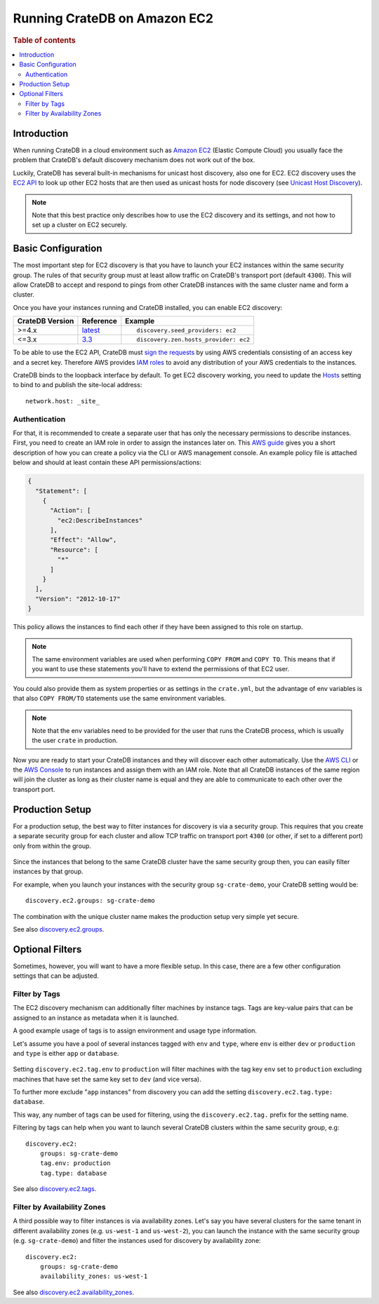 .. highlight:: yaml
.. _ec2_setup:

=============================
Running CrateDB on Amazon EC2
=============================

.. rubric:: Table of contents

.. contents::
   :local:

Introduction
============

When running CrateDB in a cloud environment such as `Amazon EC2`_ (Elastic
Compute Cloud) you usually face the problem that CrateDB's default discovery
mechanism does not work out of the box.

Luckily, CrateDB has several built-in mechanisms for unicast host discovery,
also one for EC2. EC2 discovery uses the `EC2 API`_ to look up other EC2 hosts
that are then used as unicast hosts for node discovery (see
`Unicast Host Discovery`_).

.. NOTE::

  Note that this best practice only describes how to use the EC2 discovery and
  its settings, and not how to set up a cluster on EC2 securely.

Basic Configuration
===================

The most important step for EC2 discovery is that you have to launch your EC2
instances within the same security group. The rules of that security group must
at least allow traffic on CrateDB's transport port (default ``4300``). This
will allow CrateDB to accept and respond to pings from other CrateDB instances
with the same cluster name and form a cluster.

Once you have your instances running and CrateDB installed, you can enable EC2
discovery:

+-----------------+-------------------+---------------------------------------+
| CrateDB Version | Reference         | Example                               |
+=================+===================+=======================================+
| >=4.x           | `latest`_         | ::                                    |
|                 |                   |                                       |
|                 |                   |     discovery.seed_providers: ec2     |
+-----------------+-------------------+---------------------------------------+
| <=3.x           | `3.3`_            | ::                                    |
|                 |                   |                                       |
|                 |                   |     discovery.zen.hosts_provider: ec2 |
+-----------------+-------------------+---------------------------------------+

To be able to use the EC2 API, CrateDB must `sign the requests`_ by using
AWS credentials consisting of an access key and a secret key. Therefore
AWS provides `IAM roles`_ to avoid any distribution of your AWS credentials
to the instances.

CrateDB binds to the loopback interface by default. To get EC2 discovery
working, you need to update the `Hosts`_ setting to bind to and publish the
site-local address::

  network.host: _site_

.. _ec2_authentication:

Authentication
--------------

For that, it is recommended to create a separate user that has only the
necessary permissions to describe instances. First, you need to create an IAM
role in order to assign the instances later on. This `AWS guide`_ gives you a
short description of how you can create a policy via the CLI or AWS management
console. An example policy file is attached below and should at least contain
these API permissions/actions:

.. code-block:: json

  {
    "Statement": [
      {
        "Action": [
          "ec2:DescribeInstances"
        ],
        "Effect": "Allow",
        "Resource": [
          "*"
        ]
      }
    ],
    "Version": "2012-10-17"
  }

This policy allows the instances to find each other if they have been assigned
to this role on startup.

.. NOTE::

  The same environment variables are used when performing ``COPY FROM`` and
  ``COPY TO``. This means that if you want to use these statements you'll have
  to extend the permissions of that EC2 user.

You could also provide them as system properties or as settings in the
``crate.yml``, but the advantage of env variables is that also
``COPY FROM/TO`` statements use the same environment variables.

.. NOTE::

  Note that the env variables need to be provided for the user that runs the
  CrateDB process, which is usually the user ``crate`` in production.

Now you are ready to start your CrateDB instances and they will discover each
other automatically. Use the `AWS CLI`_ or the `AWS Console`_ to run instances
and assign them with an IAM role. Note that all CrateDB instances of the same
region will join the cluster as long as their cluster name is equal and they are
able to communicate to each other over the transport port.

Production Setup
================

For a production setup, the best way to filter instances for discovery is via
a security group. This requires that you create a separate security group for
each cluster and allow TCP traffic on transport port ``4300`` (or other, if set
to a different port) only from within the group.

 .. image:: ec2-discovery-security-groups.png
    :alt: Assign security group on instance launch
    :width: 100%

Since the instances that belong to the same CrateDB cluster have the same
security group then, you can easily filter instances by that group.

For example, when you launch your instances with the security group
``sg-crate-demo``, your CrateDB setting would be::

  discovery.ec2.groups: sg-crate-demo

The combination with the unique cluster name makes the production setup very
simple yet secure.

See also `discovery.ec2.groups`_.

Optional Filters
================

Sometimes, however, you will want to have a more flexible setup. In this case,
there are a few other configuration settings that can be adjusted.

.. _filter-by-tags:

Filter by Tags
--------------

The EC2 discovery mechanism can additionally filter machines by instance tags.
Tags are key-value pairs that can be assigned to an instance as metadata when
it is launched.

A good example usage of tags is to assign environment and usage type
information.

Let's assume you have a pool of several instances tagged with ``env`` and
``type``, where ``env`` is either ``dev`` or ``production`` and ``type`` is
either ``app`` or ``database``.

 .. image:: ec2-discovery-tags.png
    :alt: Adding tags on instance launch
    :width: 100%

Setting ``discovery.ec2.tag.env`` to ``production`` will filter machines with
the tag key ``env`` set to ``production`` excluding machines that have set the
same key set to ``dev`` (and vice versa).

To further more exclude "``app`` instances" from discovery you can add the
setting ``discovery.ec2.tag.type: database``.

This way, any number of tags can be used for filtering, using the
``discovery.ec2.tag.`` prefix for the setting name.

Filtering by tags can help when you want to launch several CrateDB clusters
within the same security group, e.g::

  discovery.ec2:
      groups: sg-crate-demo
      tag.env: production
      tag.type: database

See also `discovery.ec2.tags`_.

Filter by Availability Zones
----------------------------

A third possible way to filter instances is via availability zones. Let's say
you have several clusters for the same tenant in different availability zones
(e.g. ``us-west-1`` and ``us-west-2``), you can launch the instance with the
same security group (e.g. ``sg-crate-demo``) and filter the instances used for
discovery by availability zone::

  discovery.ec2:
      groups: sg-crate-demo
      availability_zones: us-west-1

See also `discovery.ec2.availability_zones`_.

.. _3.3: https://crate.io/docs/crate/reference/en/3.3/config/cluster.html#discovery
.. _Amazon EC2: https://aws.amazon.com/ec2/
.. _AWS CLI: https://docs.aws.amazon.com/AWSEC2/latest/UserGuide/iam-roles-for-amazon-ec2.html#launch-instance-with-role-cli
.. _AWS Console: https://docs.aws.amazon.com/AWSEC2/latest/UserGuide/iam-roles-for-amazon-ec2.html#launch-instance-with-role-console
.. _AWS guide: httsp://docs.aws.amazon.com/AWSEC2/latest/UserGuide/iam-roles-for-amazon-ec2.html
.. _discovery.ec2.availability_zones: https://crate.io/docs/crate/reference/en/latest/config/cluster.html#discovery-ec2-availability-zones
.. _discovery.ec2.groups: https://crate.io/docs/crate/reference/en/latest/config/cluster.html#discovery-ec2-groups
.. _discovery.ec2.tags: https://crate.io/docs/crate/reference/en/latest/config/cluster.html#discovery-ec2-tag-name
.. _EC2 API: https://docs.aws.amazon.com/AWSEC2/latest/APIReference/Welcome.html
.. _Hosts: https://crate.io/docs/crate/reference/en/latest/config/node.html#hosts
.. _IAM roles: https://docs.aws.amazon.com/IAM/latest/UserGuide/id_roles.html
.. _latest: https://crate.io/docs/crate/reference/en/latest/config/cluster.html#discovery
.. _sign the requests: https://docs.aws.amazon.com/general/latest/gr/signing_aws_api_requests.html
.. _Unicast Host Discovery: https://crate.io/docs/crate/reference/en/latest/config/cluster.html#unicast-host-discovery
